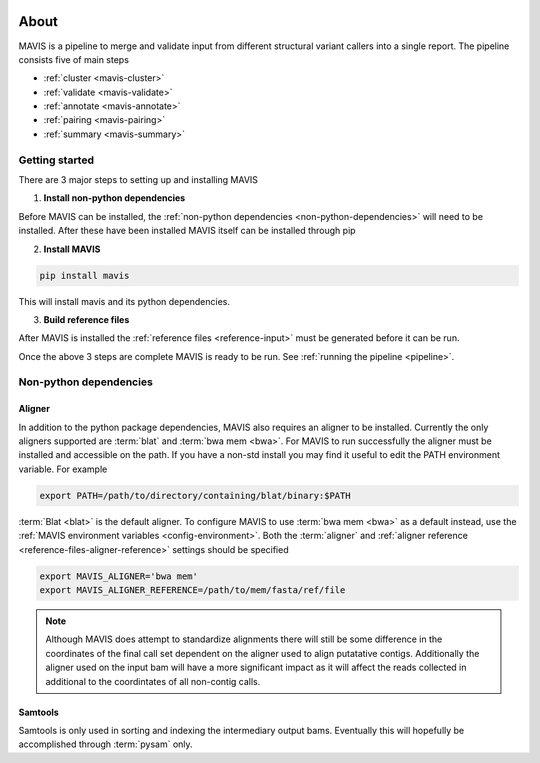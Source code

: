 
.. figure:: _static/acronym.svg

About
---------

MAVIS is a pipeline to merge and validate input from different structural variant callers into a single report.
The pipeline consists five of main steps

- :ref:`cluster <mavis-cluster>`
- :ref:`validate <mavis-validate>`
- :ref:`annotate <mavis-annotate>`
- :ref:`pairing <mavis-pairing>`
- :ref:`summary <mavis-summary>`


Getting started
...................

There are 3 major steps to setting up and installing MAVIS

1. **Install non-python dependencies**

Before MAVIS can be installed, the :ref:`non-python dependencies <non-python-dependencies>` will need to be installed.
After these have been installed MAVIS itself can be installed through pip

2. **Install MAVIS**

.. code:: bash

    pip install mavis

This will install mavis and its python dependencies.

3. **Build reference files**

After MAVIS is installed the :ref:`reference files <reference-input>` must be generated before it can be run.

Once the above 3 steps are complete MAVIS is ready to be run. See :ref:`running the pipeline <pipeline>`.


.. _non-python-dependencies:

Non-python dependencies
.........................

Aligner 
+++++++++

In addition to the python package dependencies, MAVIS also requires an aligner to be installed. Currently the only
aligners supported are :term:`blat` and :term:`bwa mem <bwa>`. For MAVIS to run successfully the aligner must be installed and accessible on the 
path. If you have a non-std install you may find it useful to edit the PATH environment variable. For example

.. code:: bash
    
    export PATH=/path/to/directory/containing/blat/binary:$PATH

:term:`Blat <blat>` is the default aligner. To configure MAVIS to use :term:`bwa mem <bwa>` as a default instead, use the
:ref:`MAVIS environment variables <config-environment>`. Both the :term:`aligner` and :ref:`aligner reference <reference-files-aligner-reference>` settings
should be specified

.. code:: bash

    export MAVIS_ALIGNER='bwa mem'
    export MAVIS_ALIGNER_REFERENCE=/path/to/mem/fasta/ref/file

.. note:: 

    Although MAVIS does attempt to standardize alignments there will still be some difference in the coordinates of the final
    call set dependent on the aligner used to align putatative contigs. Additionally the aligner used on the input bam
    will have a more significant impact as it will affect the reads collected in additional to the coordintates of all non-contig
    calls.


Samtools
++++++++++++++++++

Samtools is only used in sorting and indexing the intermediary output bams. Eventually this will hopefully be 
accomplished through :term:`pysam` only.
